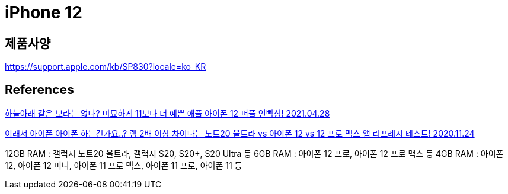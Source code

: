= iPhone 12

== 제품사양
https://support.apple.com/kb/SP830?locale=ko_KR

== References
https://www.youtube.com/watch?v=qNRBA2pPTb0[하늘아래 같은 보라는 없다? 미묘하게 11보다 더 예쁜 애플 아이폰 12 퍼플 언빡싱! 2021.04.28]


https://www.youtube.com/watch?v=IBJ9mkw5KQM[이래서 아이폰 아이폰 하는건가요..? 램 2배 이상 차이나는 노트20 울트라 vs 아이폰 12 vs 12 프로 맥스 앱 리프레시 테스트! 2020.11.24]

12GB RAM : 갤럭시 노트20 울트라, 갤럭시 S20, S20+, S20 Ultra 등
6GB RAM : 아이폰 12 프로, 아이폰 12 프로 맥스 등
4GB RAM : 아이폰 12, 아이폰 12 미니, 아이폰 11 프로 맥스, 아이폰 11 프로, 아이폰 11 등
